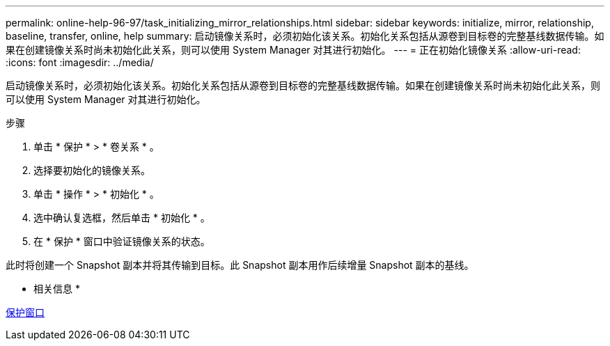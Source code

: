 ---
permalink: online-help-96-97/task_initializing_mirror_relationships.html 
sidebar: sidebar 
keywords: initialize, mirror, relationship, baseline, transfer, online, help 
summary: 启动镜像关系时，必须初始化该关系。初始化关系包括从源卷到目标卷的完整基线数据传输。如果在创建镜像关系时尚未初始化此关系，则可以使用 System Manager 对其进行初始化。 
---
= 正在初始化镜像关系
:allow-uri-read: 
:icons: font
:imagesdir: ../media/


[role="lead"]
启动镜像关系时，必须初始化该关系。初始化关系包括从源卷到目标卷的完整基线数据传输。如果在创建镜像关系时尚未初始化此关系，则可以使用 System Manager 对其进行初始化。

.步骤
. 单击 * 保护 * > * 卷关系 * 。
. 选择要初始化的镜像关系。
. 单击 * 操作 * > * 初始化 * 。
. 选中确认复选框，然后单击 * 初始化 * 。
. 在 * 保护 * 窗口中验证镜像关系的状态。


此时将创建一个 Snapshot 副本并将其传输到目标。此 Snapshot 副本用作后续增量 Snapshot 副本的基线。

* 相关信息 *

xref:reference_protection_window.adoc[保护窗口]
